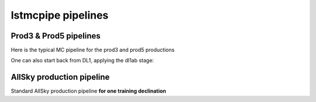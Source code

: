 lstmcpipe pipelines
===================


Prod3 & Prod5 pipelines
-----------------------

Here is the typical MC pipeline for the prod3 and prod5 productions

.. mermaid::

    flowchart LR
        subgraph R0
            gamma[R0 gamma]
            proton[R0 proton]
            electron[R0 electron]
        end

        gamma --> |r0_to_dl1| gamma_dl1[DL1 gamma]
        proton --> |r0_to_dl1| proton_dl1[DL1 proton]
        electron --> |r0_to_dl1| electron_dl1[DL1 electron]

        subgraph DL1
            direction LR
            gamma_dl1
            proton_dl1
            electron_dl1
        end


        subgraph DL1-test[DL1 test]
            direction LR
            gamma_dl1_test[DL1 gamma]
            proton_dl1_test[DL1 proton]
            electron_dl1_test[DL1 electron]
        end

        subgraph DL1-train[DL1 train]
            gamma_dl1_train[DL1 gamma]
            proton_dl1_train[DL1 proton]
        end


        gamma_dl1 --> train_test_split((train_test_split))
        proton_dl1 --> train_test_split
        train_test_split --> DL1-train
        train_test_split --> gamma_dl1_test & proton_dl1_test
        DL1-train --> train_pipe((train_pipe))
        train_pipe --> models

        electron_dl1 --> electron_dl1_test

        subgraph DL2-test[DL2 test]
            direction LR
            gamma_dl2_test[DL2 gamma]
            proton_dl2_test[DL2 proton]
            electron_dl2_test[DL2 electron]
        end

        models --> DL2-test
        DL1-test --> DL2-test

        DL2-test --> |dl2_to_irf| IRF[IRFs]
        DL2-test --> |dl2_to_sensitivity| SENS[Sensitivity]
        SENS --> plot[png plots]


One can also start back from DL1, applying the dl1ab stage:

.. mermaid::

    flowchart LR
        subgraph DL1a
            gamma[DL1 gamma]
            proton[DL1 proton]
            electron[DL1 electron]
        end

        gamma --> |dl1ab| gamma_dl1[DL1 gamma]
        proton --> |dl1ab| proton_dl1[DL1 proton]
        electron --> |dl1ab| electron_dl1[DL1 electron]

        subgraph DL1b
            direction LR
            gamma_dl1
            proton_dl1
            electron_dl1
        end


        subgraph DL1-test[DL1 test]
            direction LR
            gamma_dl1_test[DL1 gamma]
            proton_dl1_test[DL1 proton]
            electron_dl1_test[DL1 electron]
        end

        subgraph DL1-train[DL1 train]
            gamma_dl1_train[DL1 gamma]
            proton_dl1_train[DL1 proton]
        end


        gamma_dl1 --> train_test_split((train_test_split))
        proton_dl1 --> train_test_split
        train_test_split --> DL1-train
        train_test_split --> gamma_dl1_test & proton_dl1_test
        DL1-train --> train_pipe((train_pipe))
        train_pipe --> models

        electron_dl1 --> electron_dl1_test

        subgraph DL2-test[DL2 test]
            direction LR
            gamma_dl2_test[DL2 gamma]
            proton_dl2_test[DL2 proton]
            electron_dl2_test[DL2 electron]
        end

        models --> DL2-test
        DL1-test --> DL2-test

        DL2-test --> |dl2_to_irf| IRF[IRFs]
        DL2-test --> |dl2_to_sensitivity| SENS[Sensitivity]
        SENS --> plot[png plots]



AllSky production pipeline
--------------------------

Standard AllSky production pipeline **for one training declination**

.. mermaid::

    flowchart LR

        R0-Protons[R0 Protons \n - node a\n - node b\n - node c]
        R0-GammaDiffuse[R0 GammaDiffuse \n - node a\n - node b\n - node c]
        R0-GammaCrab[R0 Gamma Crab \n - node a\n - node b\n - node c]

        DL1-Protons[DL1 Protons \n - node a\n - node b\n - node c]
        DL1-GammaDiffuse[DL1 GammaDiffuse \n - node a\n - node b\n - node c]
        DL1-GammaCrab[DL1 Gamma Crab \n - node a\n - node b\n - node c]


        R0-GammaDiffuse --> |r0_to_dl1| DL1-GammaDiffuse
        R0-Protons --> |r0_to_dl1| DL1-Protons
        R0-GammaCrab --> |r0_to_dl1| DL1-GammaCrab


        DL1-GammaDiffuse --> |merge_dl1| DL1-GammaDiffuse-merged[DL1 Gamma Diffuse\nall nodes]
        DL1-Protons --> |merge_dl1| DL1-Protons-merged[DL1 Protons\nall nodes]

        DL1-GammaDiffuse-merged & DL1-Protons-merged --> train_pipe((train_pipe))

        train_pipe --> models

        models --> DL2-GammaCrab

        DL1-GammaCrab --> |merge_dl1| DL1-GammaCrab-merged[DL1 Gamma Crab \n - node a merged\n - node b merged\n - node c merged]
        DL1-GammaCrab-merged ----> DL2-GammaCrab
        DL2-GammaCrab[DL2 Gamma Crab \n - node a merged\n - node b merged\n - node c merged]

        DL2-GammaCrab --> |dl2_to_irf| IRF-GammaCrab
        IRF-GammaCrab[IRF Gamma Crab \n - node a merged\n - node b merged\n - node c merged]


